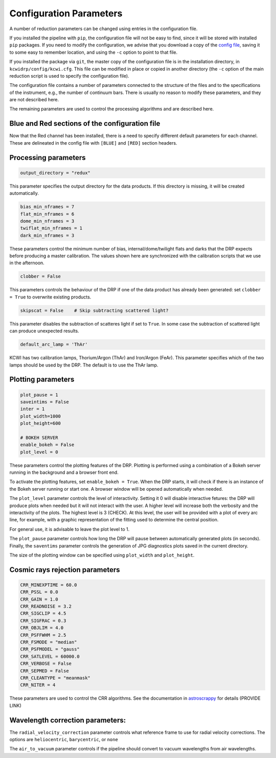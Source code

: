 ========================
Configuration Parameters
========================

A number of reduction parameters can be changed using entries in the
configuration file.

If you installed the pipeline with ``pip``, the configuration file will not be
easy to find, since it will be stored with installed ``pip`` packages. If you 
need to modify the configuration, we advise that you download a copy of the 
`config file <https://github.com/Keck-DataReductionPipelines/KCWI_DRP/blob/master/kcwidrp/configs/kcwi.cfg>`_,
saving it to some easy to remember location, and using the ``-c`` option to
point to that file.

If you installed the package via ``git``, the master copy of the configuration
file is in the installation directory, in ``kcwidrp/config/kcwi.cfg``.  This
file can be modified in place or copied in another directory (the ``-c`` option
of the main reduction script is used to specify the configuration file).

The configuration file contains a number of parameters connected to the
structure of the files and to the specifications of the instrument, e.g., the
number of continuum bars. There is usually no reason to modify these parameters,
and they are not described here.

The remaining parameters are used to control the processing algorithms and are
described here.

Blue and Red sections of the configuration file
-----------------------------------------------

Now that the Red channel has been installed, there is a need to specify
different default parameters for each channel.  These are delineated in the
config file with ``[BLUE]`` and ``[RED]`` section headers.

Processing parameters
---------------------

.. code-block:: python

 output_directory = "redux"

This parameter specifies the output directory for the data products. If this directory
is missing, it will be created automatically.

.. code-block:: python

 bias_min_nframes = 7
 flat_min_nframes = 6
 dome_min_nframes = 3
 twiflat_min_nframes = 1
 dark_min_nframes = 3

These parameters control the minimum number of bias, internal/dome/twilight flats and darks
that the DRP expects before producing a master calibration.
The values shown here are synchronized with the calibration scripts that we use in the
afternoon.

.. code-block:: python

 clobber = False

This parameters controls the behaviour of the DRP if one of the data product has already
been generated: set ``clobber = True`` to overwrite existing products.

.. code-block:: python

 skipscat = False    # Skip subtracting scattered light?

This parameter disables the subtraction of scatteres light if set to ``True``. In some case
the subtraction of scattered light can produce unexpected results.

.. code-block:: python

 default_arc_lamp = 'ThAr'

KCWI has two calibration lamps, Thorium/Argon (ThAr) and Iron/Argon (FeAr). This parameter
specifies which of the two lamps should be used by the DRP. The default is to use the ThAr lamp.


Plotting parameters
-------------------

.. code-block:: python

 plot_pause = 1
 saveintims = False
 inter = 1
 plot_width=1000
 plot_height=600

 # BOKEH SERVER
 enable_bokeh = False
 plot_level = 0

These parameters control the plotting features of the DRP. Plotting is performed using
a combination of a Bokeh server running in the background and a browser front end.

To activate the plotting features, set ``enable_bokeh = True``. When the DRP starts, it will
check if there is an instance of the Bokeh server running or start one. A browser
window will be opened automatically when needed.

The ``plot_level`` parameter controls the level of interactivity. Setting it 0 will disable
interactive fetures: the DRP will produce plots when needed but it will not interact
with the user. A higher level will increase both the verbosity and the interactivity of the
plots. The highest level is 3 (CHECK). At this level, the user will be provided with a plot
of every arc line, for example, with a graphic representation of the fitting used to determine
the central position.

For general use, it is advisable to leave the plot level to 1.

The ``plot_pause`` parameter controls how long the DRP will pause between automatically generated
plots (in seconds).
Finally, the ``saventims`` parameter controls the generation of JPG diagnostics plots saved
in the current directory.

The size of the plotting window can be specified using ``plot_width`` and ``plot_height``.

Cosmic rays rejection parameters
--------------------------------

.. code-block:: python

 CRR_MINEXPTIME = 60.0
 CRR_PSSL = 0.0
 CRR_GAIN = 1.0
 CRR_READNOISE = 3.2
 CRR_SIGCLIP = 4.5
 CRR_SIGFRAC = 0.3
 CRR_OBJLIM = 4.0
 CRR_PSFFWHM = 2.5
 CRR_FSMODE = "median"
 CRR_PSFMODEL = "gauss"
 CRR_SATLEVEL = 60000.0
 CRR_VERBOSE = False
 CRR_SEPMED = False
 CRR_CLEANTYPE = "meanmask"
 CRR_NITER = 4

These parameters are used to control the CRR algorithms. See the documentation in
`astroscrappy <https://astroscrappy.readthedocs.io/en/latest/index.html>`_ for details (PROVIDE LINK)

Wavelength correction parameters:
---------------------------------

The ``radial_velocity_correction`` parameter controls what reference frame to use for
radial velocity corrections. The options are ``heliocentric``, ``barycentric``,
or ``none``

The ``air_to_vacuum`` parameter controls if the pipeline should convert
to vacuum wavelengths from air wavelengths.